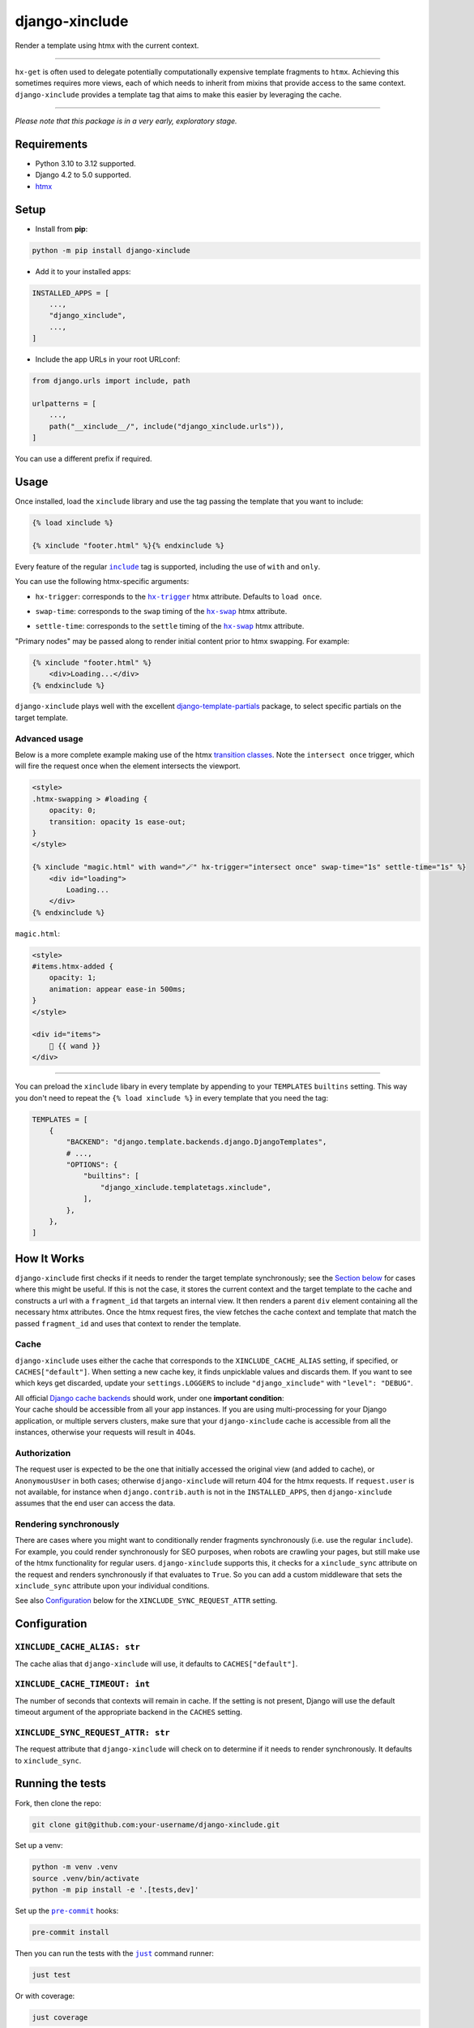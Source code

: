 ===================
django-xinclude
===================

.. image:: https://img.shields.io/pypi/v/django-xinclude.svg
   :target: https://pypi.org/project/django-xinclude/
   :alt: PyPI version

Render a template using htmx with the current context.

----

| ``hx-get`` is often used to delegate potentially computationally expensive template fragments to ``htmx``.
  Achieving this sometimes requires more views, each of which needs to inherit from mixins that
  provide access to the same context.
| ``django-xinclude`` provides a template tag that aims to make this easier by leveraging the cache.

----

*Please note that this package is in a very early, exploratory stage.*

Requirements
------------
* Python 3.10 to 3.12 supported.
* Django 4.2 to 5.0 supported.
* `htmx <https://htmx.org/>`__

Setup
-----

* Install from **pip**:

.. code-block:: sh

    python -m pip install django-xinclude

* Add it to your installed apps:

.. code-block:: python

    INSTALLED_APPS = [
        ...,
        "django_xinclude",
        ...,
    ]

* Include the app URLs in your root URLconf:

.. code-block:: python

   from django.urls import include, path

   urlpatterns = [
       ...,
       path("__xinclude__/", include("django_xinclude.urls")),
   ]

You can use a different prefix if required.


Usage
-----

Once installed, load the ``xinclude`` library and use the tag passing the template that you want to include:

.. code-block:: html

    {% load xinclude %}

    {% xinclude "footer.html" %}{% endxinclude %}

Every feature of the regular |include|__ tag is supported, including the use of ``with`` and ``only``.

.. |include| replace:: ``include``
__ https://docs.djangoproject.com/en/dev/ref/templates/builtins/#include

You can use the following htmx-specific arguments:

* ``hx-trigger``: corresponds to the |hx-trigger|__ htmx attribute. Defaults to ``load once``.

.. |hx-trigger| replace:: ``hx-trigger``
__ https://htmx.org/attributes/hx-trigger/

* ``swap-time``: corresponds to the ``swap`` timing of the |hx-swap|__ htmx attribute.

.. |hx-swap| replace:: ``hx-swap``
__ https://htmx.org/attributes/hx-swap/#timing-swap-settle

* ``settle-time``: corresponds to the ``settle`` timing of the |hx-swap|__ htmx attribute.

__ https://htmx.org/attributes/hx-swap/#timing-swap-settle

"Primary nodes" may be passed along to render initial content prior to htmx swapping. For example:

.. code-block:: html

    {% xinclude "footer.html" %}
        <div>Loading...</div>
    {% endxinclude %}

``django-xinclude`` plays well with the excellent `django-template-partials <https://github.com/carltongibson/django-template-partials/>`__
package, to select specific partials on the target template.

Advanced usage
^^^^^^^^^^^^^^
Below is a more complete example making use of the htmx `transition classes <https://htmx.org/examples/animations/#swapping>`__.
Note the ``intersect once`` trigger, which will fire the request once when the element intersects the viewport.

.. code-block:: html

    <style>
    .htmx-swapping > #loading {
        opacity: 0;
        transition: opacity 1s ease-out;
    }
    </style>

    {% xinclude "magic.html" with wand="🪄" hx-trigger="intersect once" swap-time="1s" settle-time="1s" %}
        <div id="loading">
            Loading...
        </div>
    {% endxinclude %}

``magic.html``:

.. code-block:: html

    <style>
    #items.htmx-added {
        opacity: 1;
        animation: appear ease-in 500ms;
    }
    </style>

    <div id="items">
        🔮 {{ wand }}
    </div>

----

You can preload the ``xinclude`` libary in every template by appending to your ``TEMPLATES`` ``builtins`` setting.
This way you don't need to repeat the ``{% load xinclude %}`` in every template that you need the tag:

.. code-block:: python

    TEMPLATES = [
        {
            "BACKEND": "django.template.backends.django.DjangoTemplates",
            # ...,
            "OPTIONS": {
                "builtins": [
                    "django_xinclude.templatetags.xinclude",
                ],
            },
        },
    ]


How It Works
------------
``django-xinclude`` first checks if it needs to render the target template synchronously;
see the `Section below <#rendering-synchronously>`__ for cases where this might be useful.
If this is not the case, it stores the current context and the target template to the cache and constructs a url
with a ``fragment_id`` that targets an internal view. It then renders a parent ``div`` element containing all the
necessary htmx attributes. Once the htmx request fires, the view fetches the cache context and template that match
the passed ``fragment_id`` and uses that context to render the template.

Cache
^^^^^
``django-xinclude`` uses either the cache that corresponds to the ``XINCLUDE_CACHE_ALIAS`` setting, if specified,
or ``CACHES["default"]``.
When setting a new cache key, it finds unpicklable values and discards them.
If you want to see which keys get discarded, update your ``settings.LOGGERS`` to include ``"django_xinclude"``
with ``"level": "DEBUG"``.

| All official `Django cache backends <https://docs.djangoproject.com/en/5.0/ref/settings/#backend>`__ should work,
  under one **important condition**:
| Your cache should be accessible from all your app instances. If you are using multi-processing for your Django application,
  or multiple servers clusters, make sure that your ``django-xinclude`` cache is accessible from all the instances,
  otherwise your requests will result in 404s.

Authorization
^^^^^^^^^^^^^
The request user is expected to be the one that initially accessed the original view (and added to cache),
or ``AnonymousUser`` in both cases; otherwise ``django-xinclude`` will return 404 for the htmx requests.
If ``request.user`` is not available, for instance when ``django.contrib.auth`` is not in the ``INSTALLED_APPS``,
then ``django-xinclude`` assumes that the end user can access the data.

Rendering synchronously
^^^^^^^^^^^^^^^^^^^^^^^
There are cases where you might want to conditionally render fragments synchronously (i.e. use the regular ``include``).
For example, you could render synchronously for SEO purposes, when robots are crawling your pages, but still make use
of the htmx functionality for regular users. ``django-xinclude`` supports this, it checks for a ``xinclude_sync``
attribute on the request and renders synchronously if that evaluates to ``True``.
So you can add a custom middleware that sets the ``xinclude_sync`` attribute upon your individual conditions.

See also `Configuration <#configuration>`__ below for the ``XINCLUDE_SYNC_REQUEST_ATTR`` setting.

Configuration
-------------

``XINCLUDE_CACHE_ALIAS: str``
^^^^^^^^^^^^^^^^^^^^^^^^^^^^^^^^^^^^^^^
The cache alias that ``django-xinclude`` will use, it defaults to ``CACHES["default"]``.

``XINCLUDE_CACHE_TIMEOUT: int``
^^^^^^^^^^^^^^^^^^^^^^^^^^^^^^^^^^^^^^^
The number of seconds that contexts will remain in cache. If the setting is not present, Django will
use the default timeout argument of the appropriate backend in the ``CACHES`` setting.

``XINCLUDE_SYNC_REQUEST_ATTR: str``
^^^^^^^^^^^^^^^^^^^^^^^^^^^^^^^^^^^^^^^
The request attribute that ``django-xinclude`` will check on to determine if it needs to render synchronously.
It defaults to ``xinclude_sync``.

Running the tests
-----------------

Fork, then clone the repo:

.. code-block:: sh

    git clone git@github.com:your-username/django-xinclude.git

Set up a venv:

.. code-block:: sh

    python -m venv .venv
    source .venv/bin/activate
    python -m pip install -e '.[tests,dev]'

Set up the |pre-commit|__ hooks:

.. |pre-commit| replace:: ``pre-commit``
__ https://pre-commit.com/

.. code-block:: sh

    pre-commit install

Then you can run the tests with the |just|__ command runner:

.. |just| replace:: ``just``
__ https://github.com/casey/just

.. code-block:: sh

    just test

Or with coverage:

.. code-block:: sh

    just coverage

If you don't have ``just`` installed, you can look in the ``justfile`` for the
commands that are run.

|

Complementary packages
----------------------
* |django-htmx|__: Extensions for using Django with htmx.
* |django-template-partials|__: Reusable named inline partials for the Django Template Language.

.. |django-htmx| replace:: ``django-htmx``
__ https://github.com/adamchainz/django-htmx

.. |django-template-partials| replace:: ``django-template-partials``
__ https://github.com/carltongibson/django-template-partials/
